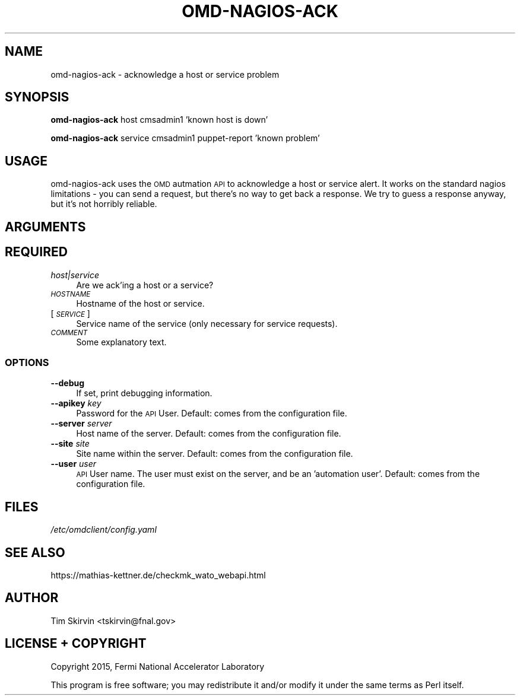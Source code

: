 .\" Automatically generated by Pod::Man 4.07 (Pod::Simple 3.32)
.\"
.\" Standard preamble:
.\" ========================================================================
.de Sp \" Vertical space (when we can't use .PP)
.if t .sp .5v
.if n .sp
..
.de Vb \" Begin verbatim text
.ft CW
.nf
.ne \\$1
..
.de Ve \" End verbatim text
.ft R
.fi
..
.\" Set up some character translations and predefined strings.  \*(-- will
.\" give an unbreakable dash, \*(PI will give pi, \*(L" will give a left
.\" double quote, and \*(R" will give a right double quote.  \*(C+ will
.\" give a nicer C++.  Capital omega is used to do unbreakable dashes and
.\" therefore won't be available.  \*(C` and \*(C' expand to `' in nroff,
.\" nothing in troff, for use with C<>.
.tr \(*W-
.ds C+ C\v'-.1v'\h'-1p'\s-2+\h'-1p'+\s0\v'.1v'\h'-1p'
.ie n \{\
.    ds -- \(*W-
.    ds PI pi
.    if (\n(.H=4u)&(1m=24u) .ds -- \(*W\h'-12u'\(*W\h'-12u'-\" diablo 10 pitch
.    if (\n(.H=4u)&(1m=20u) .ds -- \(*W\h'-12u'\(*W\h'-8u'-\"  diablo 12 pitch
.    ds L" ""
.    ds R" ""
.    ds C` ""
.    ds C' ""
'br\}
.el\{\
.    ds -- \|\(em\|
.    ds PI \(*p
.    ds L" ``
.    ds R" ''
.    ds C`
.    ds C'
'br\}
.\"
.\" Escape single quotes in literal strings from groff's Unicode transform.
.ie \n(.g .ds Aq \(aq
.el       .ds Aq '
.\"
.\" If the F register is >0, we'll generate index entries on stderr for
.\" titles (.TH), headers (.SH), subsections (.SS), items (.Ip), and index
.\" entries marked with X<> in POD.  Of course, you'll have to process the
.\" output yourself in some meaningful fashion.
.\"
.\" Avoid warning from groff about undefined register 'F'.
.de IX
..
.if !\nF .nr F 0
.if \nF>0 \{\
.    de IX
.    tm Index:\\$1\t\\n%\t"\\$2"
..
.    if !\nF==2 \{\
.        nr % 0
.        nr F 2
.    \}
.\}
.\"
.\" Accent mark definitions (@(#)ms.acc 1.5 88/02/08 SMI; from UCB 4.2).
.\" Fear.  Run.  Save yourself.  No user-serviceable parts.
.    \" fudge factors for nroff and troff
.if n \{\
.    ds #H 0
.    ds #V .8m
.    ds #F .3m
.    ds #[ \f1
.    ds #] \fP
.\}
.if t \{\
.    ds #H ((1u-(\\\\n(.fu%2u))*.13m)
.    ds #V .6m
.    ds #F 0
.    ds #[ \&
.    ds #] \&
.\}
.    \" simple accents for nroff and troff
.if n \{\
.    ds ' \&
.    ds ` \&
.    ds ^ \&
.    ds , \&
.    ds ~ ~
.    ds /
.\}
.if t \{\
.    ds ' \\k:\h'-(\\n(.wu*8/10-\*(#H)'\'\h"|\\n:u"
.    ds ` \\k:\h'-(\\n(.wu*8/10-\*(#H)'\`\h'|\\n:u'
.    ds ^ \\k:\h'-(\\n(.wu*10/11-\*(#H)'^\h'|\\n:u'
.    ds , \\k:\h'-(\\n(.wu*8/10)',\h'|\\n:u'
.    ds ~ \\k:\h'-(\\n(.wu-\*(#H-.1m)'~\h'|\\n:u'
.    ds / \\k:\h'-(\\n(.wu*8/10-\*(#H)'\z\(sl\h'|\\n:u'
.\}
.    \" troff and (daisy-wheel) nroff accents
.ds : \\k:\h'-(\\n(.wu*8/10-\*(#H+.1m+\*(#F)'\v'-\*(#V'\z.\h'.2m+\*(#F'.\h'|\\n:u'\v'\*(#V'
.ds 8 \h'\*(#H'\(*b\h'-\*(#H'
.ds o \\k:\h'-(\\n(.wu+\w'\(de'u-\*(#H)/2u'\v'-.3n'\*(#[\z\(de\v'.3n'\h'|\\n:u'\*(#]
.ds d- \h'\*(#H'\(pd\h'-\w'~'u'\v'-.25m'\f2\(hy\fP\v'.25m'\h'-\*(#H'
.ds D- D\\k:\h'-\w'D'u'\v'-.11m'\z\(hy\v'.11m'\h'|\\n:u'
.ds th \*(#[\v'.3m'\s+1I\s-1\v'-.3m'\h'-(\w'I'u*2/3)'\s-1o\s+1\*(#]
.ds Th \*(#[\s+2I\s-2\h'-\w'I'u*3/5'\v'-.3m'o\v'.3m'\*(#]
.ds ae a\h'-(\w'a'u*4/10)'e
.ds Ae A\h'-(\w'A'u*4/10)'E
.    \" corrections for vroff
.if v .ds ~ \\k:\h'-(\\n(.wu*9/10-\*(#H)'\s-2\u~\d\s+2\h'|\\n:u'
.if v .ds ^ \\k:\h'-(\\n(.wu*10/11-\*(#H)'\v'-.4m'^\v'.4m'\h'|\\n:u'
.    \" for low resolution devices (crt and lpr)
.if \n(.H>23 .if \n(.V>19 \
\{\
.    ds : e
.    ds 8 ss
.    ds o a
.    ds d- d\h'-1'\(ga
.    ds D- D\h'-1'\(hy
.    ds th \o'bp'
.    ds Th \o'LP'
.    ds ae ae
.    ds Ae AE
.\}
.rm #[ #] #H #V #F C
.\" ========================================================================
.\"
.IX Title "OMD-NAGIOS-ACK 1"
.TH OMD-NAGIOS-ACK 1 "2017-12-04" "perl v5.24.1" "User Contributed Perl Documentation"
.\" For nroff, turn off justification.  Always turn off hyphenation; it makes
.\" way too many mistakes in technical documents.
.if n .ad l
.nh
.SH "NAME"
omd\-nagios\-ack \- acknowledge a host or service problem
.SH "SYNOPSIS"
.IX Header "SYNOPSIS"
\&\fBomd-nagios-ack\fR host cmsadmin1 'known host is down'
.PP
\&\fBomd-nagios-ack\fR service cmsadmin1 puppet-report 'known problem'
.SH "USAGE"
.IX Header "USAGE"
omd-nagios-ack uses the \s-1OMD\s0 autmation \s-1API\s0 to acknowledge a host or service
alert.  It works on the standard nagios limitations \- you can send a
request, but there's no way to get back a response.  We try to guess a
response anyway, but it's not horribly reliable.
.SH "ARGUMENTS"
.IX Header "ARGUMENTS"
.SH "REQUIRED"
.IX Header "REQUIRED"
.IP "\fIhost|service\fR" 4
.IX Item "host|service"
Are we ack'ing a host or a service?
.IP "\fI\s-1HOSTNAME\s0\fR" 4
.IX Item "HOSTNAME"
Hostname of the host or service.
.IP "[\fI\s-1SERVICE\s0\fR]" 4
.IX Item "[SERVICE]"
Service name of the service (only necessary for service requests).
.IP "\fI\s-1COMMENT\s0\fR" 4
.IX Item "COMMENT"
Some explanatory text.
.SS "\s-1OPTIONS\s0"
.IX Subsection "OPTIONS"
.IP "\fB\-\-debug\fR" 4
.IX Item "--debug"
If set, print debugging information.
.IP "\fB\-\-apikey\fR \fIkey\fR" 4
.IX Item "--apikey key"
Password for the \s-1API\s0 User.  Default: comes from the configuration file.
.IP "\fB\-\-server\fR \fIserver\fR" 4
.IX Item "--server server"
Host name of the server.  Default: comes from the configuration file.
.IP "\fB\-\-site\fR \fIsite\fR" 4
.IX Item "--site site"
Site name within the server.  Default: comes from the configuration file.
.IP "\fB\-\-user\fR \fIuser\fR" 4
.IX Item "--user user"
\&\s-1API\s0 User name.  The user must exist on the server, and be an 'automation
user'.  Default: comes from the configuration file.
.SH "FILES"
.IX Header "FILES"
.IP "\fI/etc/omdclient/config.yaml\fR" 4
.IX Item "/etc/omdclient/config.yaml"
.SH "SEE ALSO"
.IX Header "SEE ALSO"
https://mathias\-kettner.de/checkmk_wato_webapi.html
.SH "AUTHOR"
.IX Header "AUTHOR"
Tim Skirvin <tskirvin@fnal.gov>
.SH "LICENSE + COPYRIGHT"
.IX Header "LICENSE + COPYRIGHT"
Copyright 2015, Fermi National Accelerator Laboratory
.PP
This program is free software; you may redistribute it and/or modify it
under the same terms as Perl itself.

